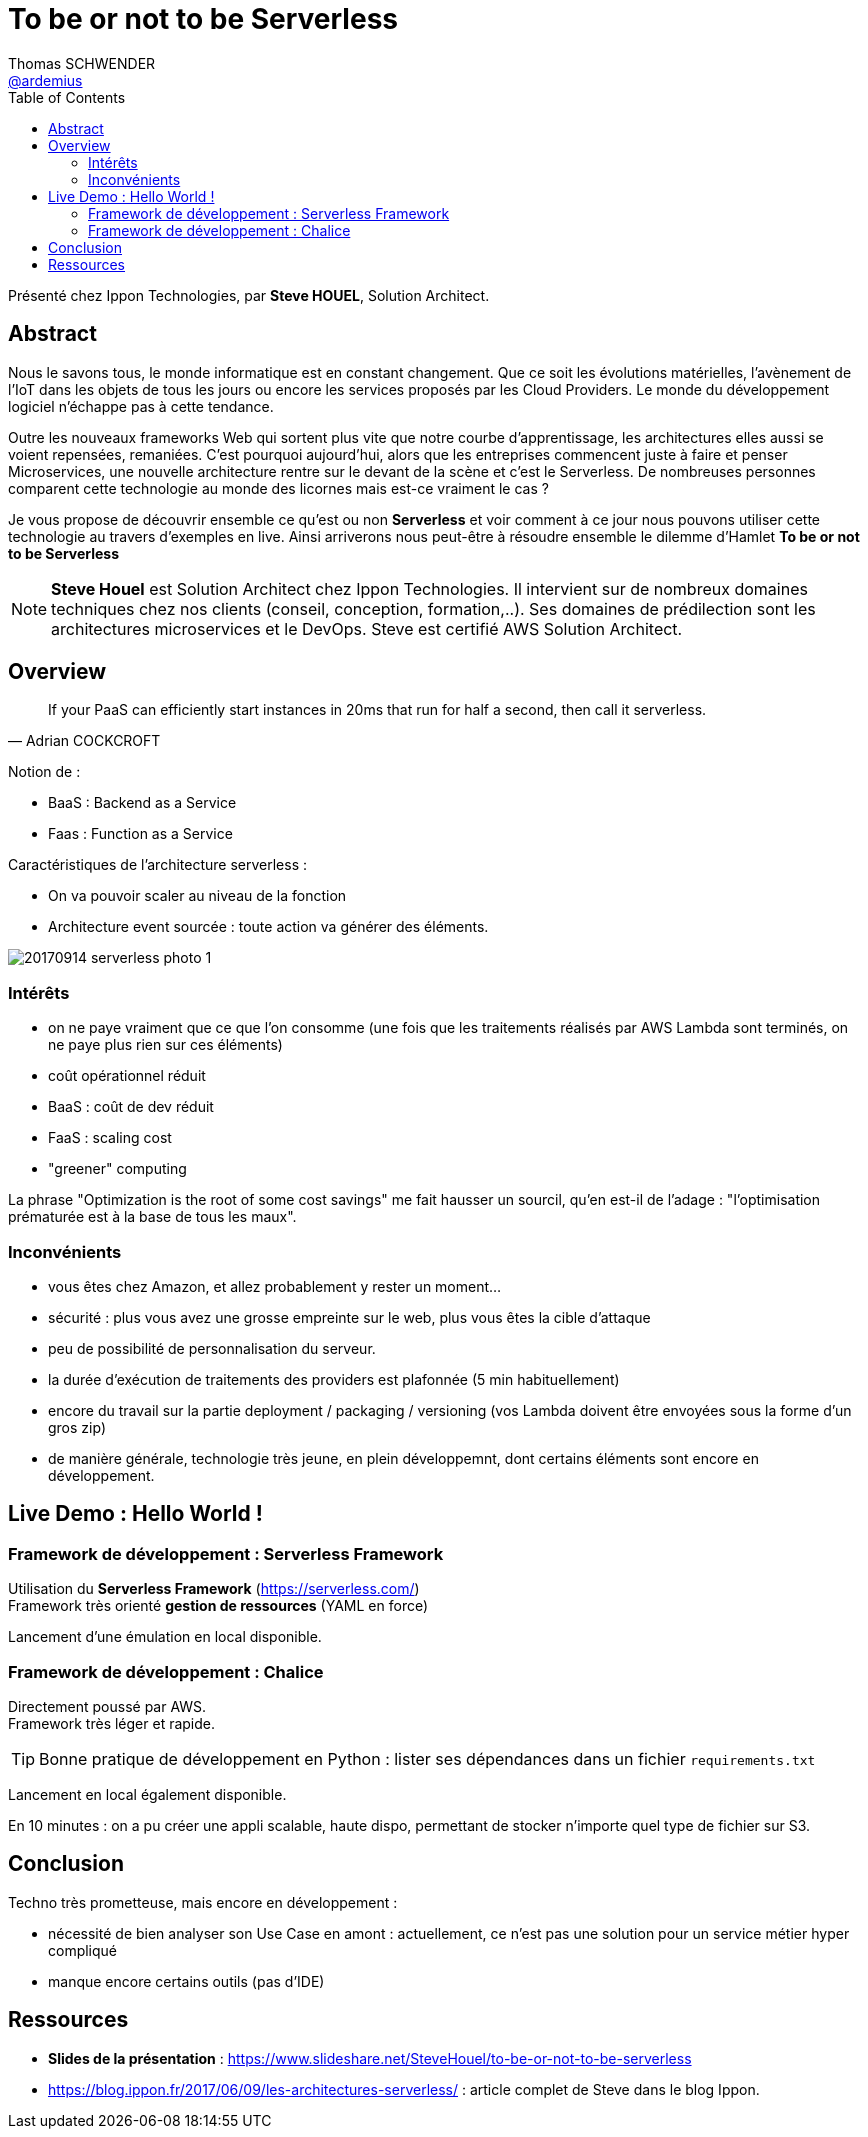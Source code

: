 = To be or not to be Serverless
Thomas SCHWENDER <https://github.com/ardemius[@ardemius]>
// Handling GitHub admonition blocks icons
//ifndef::env-github[:icons: font]
//ifdef::env-github[]
//:status:
//:outfilesuffix: .adoc
//:caution-caption: :fire:
//:important-caption: :exclamation:
//:note-caption: :paperclip:
//:tip-caption: :bulb:
//:warning-caption: :warning:
//endif[]
:imagesdir: images
:source-highlighter: highlightjs
// Next 2 ones are to handle line breaks in some particular elements (list, footnotes, etc.)
:lb: pass:[<br> +]
:sb: pass:[<br>]
// check https://github.com/Ardemius/personal-wiki/wiki/AsciiDoctor-tips for tips on table of content in GitHub
:toc: macro
//:toclevels: 3

toc::[]

Présenté chez Ippon Technologies, par *Steve HOUEL*, Solution Architect.

== Abstract

Nous le savons tous, le monde informatique est en constant changement. Que ce soit les évolutions matérielles, l’avènement de l’IoT dans les objets de tous les jours ou encore les services proposés par les Cloud Providers. Le monde du développement logiciel n’échappe pas à cette tendance. 

Outre les nouveaux frameworks Web qui sortent plus vite que notre courbe d’apprentissage, les architectures elles aussi se voient repensées, remaniées. C'est pourquoi aujourd'hui, alors que les entreprises commencent juste à faire et penser Microservices, une nouvelle architecture rentre sur le devant de la scène et c'est le Serverless. De nombreuses personnes comparent cette technologie au monde des licornes mais est-ce vraiment le cas ? 

Je vous propose de découvrir ensemble ce qu'est ou non *Serverless* et voir comment à ce jour nous pouvons utiliser cette technologie au travers d'exemples en live. Ainsi arriverons nous peut-être à résoudre ensemble le dilemme d'Hamlet *To be or not to be Serverless* 

[NOTE]
====
*Steve Houel* est Solution Architect chez Ippon Technologies. Il intervient sur de nombreux domaines techniques chez nos clients (conseil, conception, formation,..). Ses domaines de prédilection sont les architectures microservices et le DevOps. Steve est certifié AWS Solution Architect. 
====

== Overview

[quote, Adrian COCKCROFT]
____
If your PaaS can efficiently start instances in 20ms that run for half a second, then call it serverless.
____

Notion de :

* BaaS : Backend as a Service
* Faas : Function as a Service

Caractéristiques de l'architecture serverless :

* On va pouvoir scaler au niveau de la fonction
* Architecture event sourcée : toute action va générer des éléments.

image::20170914_serverless_photo-1.png[]

=== Intérêts

* on ne paye vraiment que ce que l'on consomme (une fois que les traitements réalisés par AWS Lambda sont terminés, on ne paye plus rien sur ces éléments)
* coût opérationnel réduit
* BaaS : coût de dev réduit
* FaaS : scaling cost
* "greener" computing

La phrase "Optimization is the root of some cost savings" me fait hausser un sourcil, qu'en est-il de l'adage : "l'optimisation prématurée est à la base de tous les maux".

=== Inconvénients

* vous êtes chez Amazon, et allez probablement y rester un moment...
* sécurité : plus vous avez une grosse empreinte sur le web, plus vous êtes la cible d'attaque
* peu de possibilité de personnalisation du serveur.
* la durée d'exécution de traitements des providers est plafonnée (5 min habituellement)
* encore du travail sur la partie deployment / packaging / versioning (vos Lambda doivent être envoyées sous la forme d'un gros zip)
* de manière générale, technologie très jeune, en plein développemnt, dont certains éléments sont encore en développement.

== Live Demo : Hello World !

=== Framework de développement : Serverless Framework

Utilisation du *Serverless Framework* (https://serverless.com/) +
Framework très orienté *gestion de ressources* (YAML en force)

Lancement d'une émulation en local disponible.

=== Framework de développement : Chalice

Directement poussé par AWS. +
Framework très léger et rapide.

TIP: Bonne pratique de développement en Python : lister ses dépendances dans un fichier `requirements.txt`

Lancement en local également disponible.

En 10 minutes : on a pu créer une appli scalable, haute dispo, permettant de stocker n'importe quel type de fichier sur S3.

== Conclusion

Techno très prometteuse, mais encore en développement :

* nécessité de bien analyser son Use Case en amont : actuellement, ce n'est pas une solution pour un service métier hyper compliqué
* manque encore certains outils (pas d'IDE)

== Ressources

* *Slides de la présentation* : https://www.slideshare.net/SteveHouel/to-be-or-not-to-be-serverless
* https://blog.ippon.fr/2017/06/09/les-architectures-serverless/ : article complet de Steve dans le blog Ippon.

